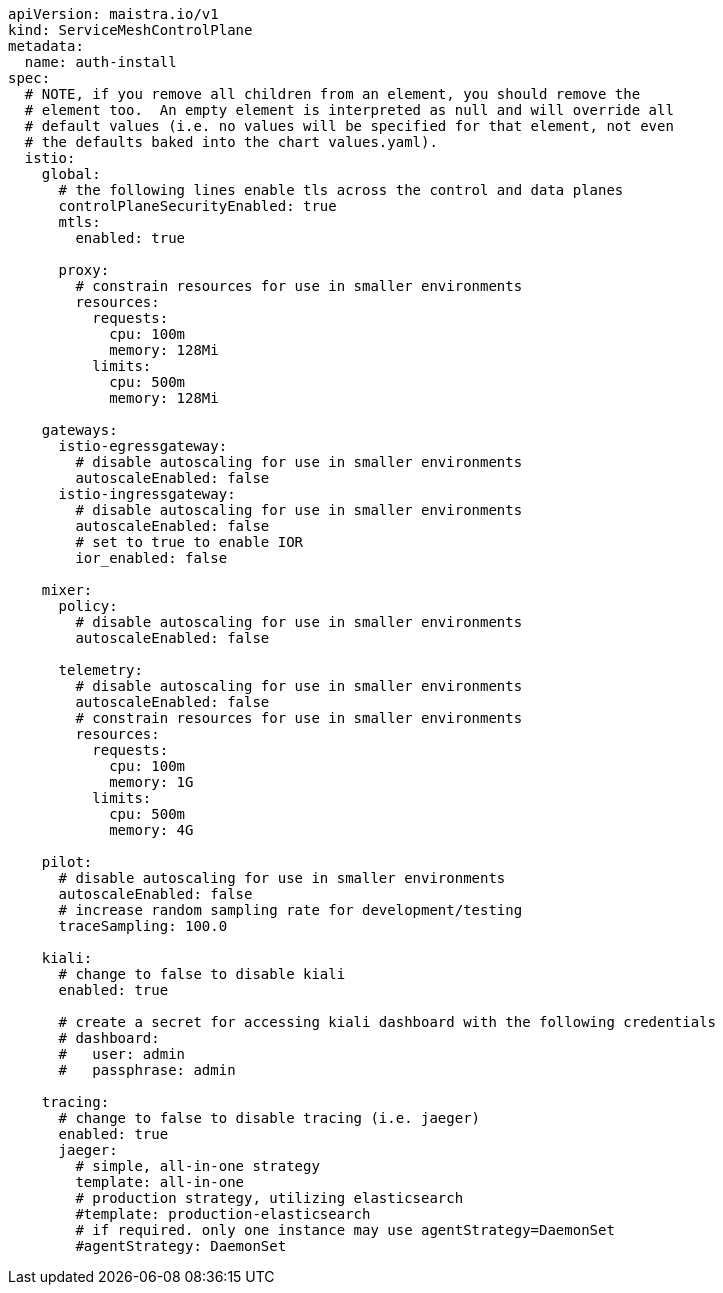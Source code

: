 [source,yaml]
----
apiVersion: maistra.io/v1
kind: ServiceMeshControlPlane
metadata:
  name: auth-install
spec:
  # NOTE, if you remove all children from an element, you should remove the
  # element too.  An empty element is interpreted as null and will override all
  # default values (i.e. no values will be specified for that element, not even
  # the defaults baked into the chart values.yaml).
  istio:
    global:
      # the following lines enable tls across the control and data planes
      controlPlaneSecurityEnabled: true
      mtls:
        enabled: true

      proxy:
        # constrain resources for use in smaller environments
        resources:
          requests:
            cpu: 100m
            memory: 128Mi
          limits:
            cpu: 500m
            memory: 128Mi

    gateways:
      istio-egressgateway:
        # disable autoscaling for use in smaller environments
        autoscaleEnabled: false
      istio-ingressgateway:
        # disable autoscaling for use in smaller environments
        autoscaleEnabled: false
        # set to true to enable IOR
        ior_enabled: false

    mixer:
      policy:
        # disable autoscaling for use in smaller environments
        autoscaleEnabled: false

      telemetry:
        # disable autoscaling for use in smaller environments
        autoscaleEnabled: false
        # constrain resources for use in smaller environments
        resources:
          requests:
            cpu: 100m
            memory: 1G
          limits:
            cpu: 500m
            memory: 4G

    pilot:
      # disable autoscaling for use in smaller environments
      autoscaleEnabled: false
      # increase random sampling rate for development/testing
      traceSampling: 100.0

    kiali:
      # change to false to disable kiali
      enabled: true
    
      # create a secret for accessing kiali dashboard with the following credentials
      # dashboard:
      #   user: admin
      #   passphrase: admin

    tracing:
      # change to false to disable tracing (i.e. jaeger)
      enabled: true
      jaeger:
        # simple, all-in-one strategy
        template: all-in-one
        # production strategy, utilizing elasticsearch
        #template: production-elasticsearch
        # if required. only one instance may use agentStrategy=DaemonSet
        #agentStrategy: DaemonSet
----
